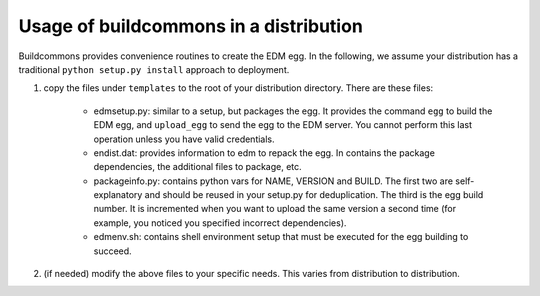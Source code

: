 Usage of buildcommons in a distribution
---------------------------------------

Buildcommons provides convenience routines to create the EDM egg. In the following, we assume your 
distribution has a traditional ``python setup.py install`` approach to deployment.

1. copy the files under ``templates`` to the root of your distribution directory. 
   There are these files:

    - edmsetup.py: similar to a setup, but packages the egg. It provides the command ``egg`` to build the EDM egg,
      and ``upload_egg`` to send the egg to the EDM server. You cannot perform this last operation unless you have
      valid credentials. 

    - endist.dat: provides information to edm to repack the egg. In contains the package dependencies, the additional
      files to package, etc.
   
    - packageinfo.py: contains python vars for NAME, VERSION and BUILD. The first two are self-explanatory and should
      be reused in your setup.py for deduplication. The third is the egg build number. It is incremented when you want
      to upload the same version a second time (for example, you noticed you specified incorrect dependencies).

    - edmenv.sh: contains shell environment setup that must be executed for the egg building to succeed.

2. (if needed) modify the above files to your specific needs. This varies from distribution to distribution.
   
